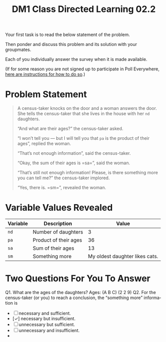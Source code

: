 #+TITLE: DM1 Class Directed Learning 02.2
#+LANGUAGE: en
#+OPTIONS: H:4 num:nil toc:nil \n:nil @:t ::t |:t ^:t *:t TeX:t LaTeX:t
#+OPTIONS: html-postamble:nil
#+STARTUP: showeverything entitiespretty

  Your first task is to read the below statement of the problem.

  Then ponder and discuss this problem and its solution with your groupmates.

  Each of you individually answer the survey when it is made available.

  (If for some reason you are not signed up to participate in Poll Everywhere,
   [[file:cdl-02.1.org][here are instructions for how to do so]].)

* Problem Statement
#+BEGIN_QUOTE
  A census-taker knocks on the door and a woman answers the door. She tells the
  census-taker that she lives in the house with her =nd= daughters.

  \ldquo{}And what are their ages?\rdquo the census-taker asked.

  \ldquo{}I won\rsquo{}t tell you --- but I will tell you that =pa= is the product of their
  ages\rdquo, replied the woman.

  \ldquo{}That\rsquo{}s not enough information\rdquo, said the census-taker.

  \ldquo{}Okay, the sum of their ages is =sa=\rdquo, said the woman.

  \ldquo{}That\rsquo{}s still not enough information! Please, is there something more you can
  tell me?\rdquo the census-taker implored.

  \ldquo{}Yes, there is. =sm=\rdquo, revealed the woman.
#+END_QUOTE

* Variable Values Revealed
  | Variable | Description           |                          Value |
  |----------+-----------------------+--------------------------------|
  | =nd=     | Number of daughters   |                              3 |
  | =pa=     | Product of their ages |                             36 |
  | =sa=     | Sum of their ages     |                             13 |
  | =sm=     | Something more        | My oldest daughter likes cats. |

* Two Questions For You To Answer
  Q1. What are the ages of the daughters?
Ages: (A B C) (2 2 9)
  Q2. For the census-taker (or you) to reach a conclusion, the \ldquo{}something more\rdquo
  information is
  - [ ] necessary and sufficient.
  - [\check] necessary but insufficient.
  - [ ] unnecessary but sufficient.
  - [ ] unnecessary and insufficient.
  - 



